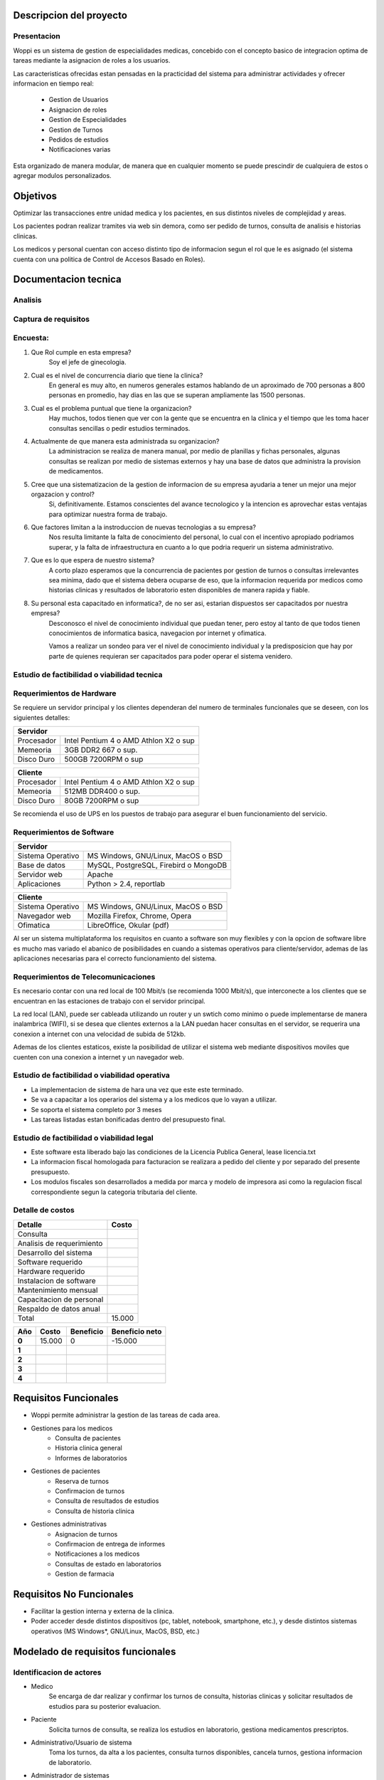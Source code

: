 ========================
Descripcion del proyecto
========================

Presentacion
------------

Woppi es un sistema de gestion de especialidades medicas, concebido con el concepto basico de integracion optima de tareas mediante la asignacion de roles a los usuarios.

Las caracteristicas ofrecidas estan pensadas en la practicidad del sistema para administrar actividades y ofrecer informacion en tiempo real:

    * Gestion de Usuarios
    * Asignacion de roles
    * Gestion de Especialidades
    * Gestion de Turnos
    * Pedidos de estudios
    * Notificaciones varias

Esta organizado de manera modular, de manera que en cualquier momento se puede prescindir de cualquiera de estos o agregar modulos personalizados.

=========
Objetivos
=========

Optimizar las transacciones entre unidad medica y los pacientes, en sus distintos niveles de complejidad y areas.

Los pacientes podran realizar tramites via web sin demora, como ser pedido de turnos, consulta de analisis e historias clinicas.

Los medicos y personal cuentan con acceso distinto tipo de informacion segun el rol que le es asignado (el sistema cuenta con una politica de Control de Accesos Basado en Roles).

=====================
Documentacion tecnica
=====================

Analisis
--------

Captura de requisitos
---------------------

Encuesta:
---------

1. Que Rol cumple en esta empresa?
    Soy el jefe de ginecologia.

2. Cual es el nivel de concurrencia diario que tiene la clinica?
    En general es muy alto, en numeros generales estamos hablando de un aproximado de 700 personas a 800 personas en promedio, hay dias en las que se superan ampliamente las 1500 personas.

3. Cual es el problema puntual que tiene la organizacion?
    Hay muchos, todos tienen que ver con la gente que se encuentra en la clinica y el tiempo que les toma hacer consultas sencillas o pedir estudios terminados.

4. Actualmente de que manera esta administrada su organizacion?
    La administracion se realiza de manera manual, por medio de planillas y fichas personales, algunas consultas se realizan por medio de sistemas externos y hay una base de datos que administra la provision de medicamentos.

#. Cree que una sistematizacion de la gestion de informacion de su empresa ayudaria a tener un mejor una mejor orgazacion y control?
    Si, definitivamente. Estamos conscientes del avance tecnologico y la intencion es aprovechar estas ventajas para optimizar nuestra forma de trabajo.

#. Que factores limitan a la instroduccion de nuevas tecnologias a su empresa?
    Nos resulta limitante la falta de conocimiento del personal, lo cual con el incentivo apropiado podriamos superar, y la falta de infraestructura en cuanto a lo que podria requerir un sistema administrativo.

#. Que es lo que espera de nuestro sistema?
    A corto plazo esperamos que la concurrencia de pacientes por gestion de turnos o consultas irrelevantes sea minima, dado que el sistema debera ocuparse de eso, que la informacion requerida por medicos como historias clinicas y resultados de laboratorio esten disponibles de manera rapida y fiable.

#. Su personal esta capacitado en informatica?, de no ser asi, estarian dispuestos ser capacitados por nuestra empresa?
    Desconosco el nivel de conocimiento individual que puedan tener, pero estoy al tanto de que todos tienen conocimientos de informatica basica, navegacion por internet y ofimatica.

    Vamos a realizar un sondeo para ver el nivel de conocimiento individual y la predisposicion que hay por parte de quienes requieran ser capacitados para poder operar el sistema venidero.

Estudio de factibilidad o viabilidad tecnica
--------------------------------------------

Requerimientos de Hardware
--------------------------

Se requiere un servidor principal y los clientes dependeran del numero de terminales funcionales que se deseen, con los siguientes detalles:

+----------------------------------------------------------+
|               Servidor                                   |
+==================+=======================================+
|  Procesador      | Intel Pentium 4 o AMD Athlon X2 o sup |
+------------------+---------------------------------------+
|  Memeoria        | 3GB DDR2 667 o sup.                   |
+------------------+---------------------------------------+
|  Disco Duro      | 500GB 7200RPM o sup                   |
+------------------+---------------------------------------+


+----------------------------------------------------------+
|               Cliente                                    |
+==================+=======================================+
|  Procesador      | Intel Pentium 4 o AMD Athlon X2 o sup |
+------------------+---------------------------------------+
|  Memeoria        | 512MB DDR400 o sup.                   |
+------------------+---------------------------------------+
|  Disco Duro      | 80GB 7200RPM o sup                    |
+------------------+---------------------------------------+

Se recomienda el uso de UPS en los puestos de trabajo para asegurar el buen funcionamiento del servicio.

Requerimientos de Software
--------------------------

+-----------------------------------------------------------+
|               Servidor                                    |
+===================+=======================================+
|  Sistema Operativo| MS Windows, GNU/Linux, MacOS o BSD    |
+-------------------+---------------------------------------+
|  Base de datos    | MySQL, PostgreSQL, Firebird o MongoDB |
+-------------------+---------------------------------------+
|  Servidor web     | Apache                                |
+-------------------+---------------------------------------+
|  Aplicaciones     | Python > 2.4, reportlab               |
+-------------------+---------------------------------------+

+-----------------------------------------------------------+
|               Cliente                                     |
+===================+=======================================+
|  Sistema Operativo| MS Windows, GNU/Linux, MacOS o BSD    |
+-------------------+---------------------------------------+
|  Navegador web    | Mozilla Firefox, Chrome, Opera        |
+-------------------+---------------------------------------+
|  Ofimatica        | LibreOffice, Okular (pdf)             |
+-------------------+---------------------------------------+

Al ser un sistema multiplataforma los requisitos en cuanto a software son muy flexibles y con la opcion de software libre es mucho mas variado el abanico de posibilidades en cuando a sistemas operativos para cliente/servidor, ademas de las aplicaciones necesarias para el correcto funcionamiento del sistema. 

Requerimientos de Telecomunicaciones
------------------------------------

Es necesario contar con una red local de 100 Mbit/s (se recomienda 1000 Mbit/s), que interconecte a los clientes que se encuentran en las estaciones de trabajo con el servidor principal.

La red local (LAN), puede ser cableada utilizando un router y un swtich como minimo o puede implementarse de manera inalambrica (WIFI), si se desea que clientes externos a la LAN puedan hacer consultas en el servidor, se requerira una conexion a internet con una velocidad de subida de 512kb.

Ademas de los clientes estaticos, existe la posibilidad de utilizar el sistema web mediante dispositivos moviles que cuenten con una conexion a internet y un navegador web.

Estudio de factibilidad o viabilidad operativa
----------------------------------------------

* La implementacion de sistema de hara una vez que este este terminado.

* Se va a capacitar a los operarios del sistema y a los medicos que lo vayan a utilizar.

* Se soporta el sistema completo por 3 meses

* Las tareas listadas estan bonificadas dentro del presupuesto final.

Estudio de factibilidad o viabilidad legal
------------------------------------------

* Este software esta liberado bajo las condiciones de la Licencia Publica General, lease licencia.txt

* La informacion fiscal homologada para facturacion se realizara a pedido del cliente y por separado del presente presupuesto.

* Los modulos fiscales son desarrollados a medida por marca y modelo de impresora asi como la regulacion fiscal correspondiente segun la categoria tributaria del cliente.

Detalle de costos
-----------------

+----------------------------+------------------------+
| Detalle                    | Costo                  |
+============================+========================+
| Consulta                   |                        |
+----------------------------+------------------------+
| Analisis de requerimiento  |                        |
+----------------------------+------------------------+
| Desarrollo del sistema     |                        |
+----------------------------+------------------------+
| Software requerido         |                        |
+----------------------------+------------------------+
| Hardware requerido         |                        |
+----------------------------+------------------------+
| Instalacion de software    |                        |
+----------------------------+------------------------+
| Mantenimiento mensual      |                        |
+----------------------------+------------------------+
| Capacitacion de personal   |                        |
+----------------------------+------------------------+
| Respaldo de datos anual    |                        |
+----------------------------+------------------------+
| Total                      |  15.000                |
+----------------------------+------------------------+

+----------------+-----------------+-------------------+-----------------+
| Año            | Costo           | Beneficio         | Beneficio neto  |
+================+=================+===================+=================+
| **0**          | 15.000          |       0           |  -15.000        |
+----------------+-----------------+-------------------+-----------------+
| **1**          |                 |                   |                 |
+----------------+-----------------+-------------------+-----------------+
| **2**          |                 |                   |                 |
+----------------+-----------------+-------------------+-----------------+
| **3**          |                 |                   |                 |
+----------------+-----------------+-------------------+-----------------+
| **4**          |                 |                   |                 |
+----------------+-----------------+-------------------+-----------------+

======================
Requisitos Funcionales
======================

* Woppi permite administrar la gestion de las tareas de cada area.

* Gestiones para los medicos
    * Consulta de pacientes
    * Historia clinica general
    * Informes de laboratorios

* Gestiones de pacientes
    * Reserva de turnos
    * Confirmacion de turnos
    * Consulta de resultados de estudios
    * Consulta de historia clinica

* Gestiones administrativas
    * Asignacion de turnos
    * Confirmacion de entrega de informes
    * Notificaciones a los medicos
    * Consultas de estado en laboratorios
    * Gestion de farmacia

=========================
Requisitos No Funcionales
=========================

* Facilitar la gestion interna y externa de la clinica.

* Poder acceder desde distintos dispositivos (pc, tablet, notebook, smartphone, etc.), y desde distintos sistemas operativos (MS Windows*, GNU/Linux, MacOS, BSD, etc.)


==================================
Modelado de requisitos funcionales
==================================

Identificacion de actores
-------------------------

* Medico
    Se encarga de dar realizar y confirmar los turnos de consulta, historias clinicas y solicitar resultados de estudios para su posterior evaluacion.

* Paciente
    Solicita turnos de consulta, se realiza los estudios en laboratorio, gestiona medicamentos prescriptos.

* Administrativo/Usuario de sistema
    Toma los turnos, da alta a los pacientes, consulta turnos disponibles, cancela turnos, gestiona informacion de laboratorio.

* Administrador de sistemas
    Quien se encarga de gestiones globales, de asignar nuevos roles a medicos, usuarios de sistema y pacientes de ser requerido.

* Soporte tecnico
    Personal que se ocupa de tareas de mantenimiento o soporte en caso de fallas generales relacionadas con hardware, estos deben ser guiados por el administrador en caso de fallas de software, dado que es quien mejor conoce la estructura y funcionamiento del sistema.

Historial de usuario
--------------------

+---------------------------------------------------+------------------+
|                                                   | Historia #:      |
| ALTA DE PACIENTES                                 |  1               |
+=======================+==============+============+==================+
| TEST DE ACEPTACION    | Prioridad:   | Riesgo:    | Tiempo estimado: |
|                       |  1           |            |                  |
+-----------------------+--------------+------------+------------------+
| **Descripcion**                                                      |
|                                                                      |
|   El formulario de alta de pacientes , se encuentra en la seccion de |
|   altas del sitio web, una vez registrado debera autenticarse en el  |
|   formulario de acceso, entonces podra consultar sus turnos, historia|
|   clinica, solicitar turnos nuevos, etc.                             |
+----------------------------------------------------------------------+

+---------------------------------------------------+------------------+
|                                                   | Historia #:      |
| SOLICITUD DE TURNO                                |  2               |
+=======================+==============+============+==================+
| TEST DE ACEPTACION    | Prioridad:   | Riesgo:    | Tiempo estimado: |
|                       |  1           |            |                  |
+-----------------------+--------------+------------+------------------+
| **Descripcion**                                                      |
|                                                                      |
|   Una vez que el usuario se haya autenticado con su nombre de usuario|
|   y clave podra ingresar a solicitar el turno de consulta en la espec|
|   ialidad que desee, el sistema le mostrara los turnos disponibles en|
|   caso de que ya se hayan cedido turnos para ese dia.                |
+----------------------------------------------------------------------+

+---------------------------------------------------+------------------+
|                                                   | Historia #:      |
| INFORMES DE LABORATORIO                           |  3               |
+=======================+==============+============+==================+
| TEST DE ACEPTACION    | Prioridad:   | Riesgo:    | Tiempo estimado: |
|                       |  1           |            |                  |
+-----------------------+--------------+------------+------------------+
| **Descripcion**                                                      |
|                                                                      |
|   Los informes de estudios realizados en los laboratorios de la clini|
|   a se podran consultar por medio del sistema. Los usuarios con el ro|
|   l de medicos podran realizar estas consultas.                      |   
+----------------------------------------------------------------------+

+---------------------------------------------------+------------------+
|                                                   | Historia #:      |
| ASIGNACION DE ROLES                               |  4               |
+=======================+==============+============+==================+
| TEST DE ACEPTACION    | Prioridad:   | Riesgo:    | Tiempo estimado: |
|                       |  1           |            |                  |
+-----------------------+--------------+------------+------------------+
| **Descripcion**                                                      |
|                                                                      |
|   El usuario con privilegios de administracion que es el primero que |
|   se crea es capaz de asignar los roles a los usuarios, basandose en |
|   estos roles el sistema es capaz de reconocer a los usuarios a las  |
|   vistas, creacion y modificacion que ellos estan autorizados.       |
+----------------------------------------------------------------------+



Casos de prueba
---------------

+----------------------------------------------------------------------+
|                                                                      |
| **CASO DE PRUEBA DE ACEPTACION**                                     |
+=======================+==============================================+
| CODIGO:               | **Historial de usuario:**                    |
|  01                   |  01 -  Validacion de usuario                 |
+-----------------------+----------------------------------------------+
| **Nombre:**                                                          |
|  Prueba de usuario valido                                            |
|                                                                      |
+----------------------------------------------------------------------+
|                                                                      |
|                                                                      |
|                                                                      |
+----------------------------------------------------------------------+
|                                                                      |
|                                                                      |
|                                                                      |
+----------------------------------------------------------------------+
|                                                                      |
|                                                                      |
|                                                                      |
+----------------------------------------------------------------------+
|                                                                      |
|                                                                      |
|                                                                      |
+----------------------------------------------------------------------+

+----------------------------------------------------------------------+
|                                                                      |
| **CASO DE PRUEBA DE ACEPTACION**                                     |
+=======================+==============================================+
| CODIGO:               | **Historial de usuario:**                    |
|  01                   |  01 -  Validacion de usuario                 |
+-----------------------+----------------------------------------------+
| **Nombre:**                                                          |
|  Prueba de usuario valido                                            |
|                                                                      |
+----------------------------------------------------------------------+
|                                                                      |
|                                                                      |
|                                                                      |
+----------------------------------------------------------------------+
|                                                                      |
|                                                                      |
|                                                                      |
+----------------------------------------------------------------------+
|                                                                      |
|                                                                      |
|                                                                      |
+----------------------------------------------------------------------+
|                                                                      |
|                                                                      |
|                                                                      |
+----------------------------------------------------------------------+

+----------------------------------------------------------------------+
|                                                                      |
| **CASO DE PRUEBA DE ACEPTACION**                                     |
+=======================+==============================================+
| CODIGO:               | **Historial de usuario:**                    |
|  01                   |  01 -  Validacion de usuario                 |
+-----------------------+----------------------------------------------+
| **Nombre:**                                                          |
|  Prueba de usuario valido                                            |
|                                                                      |
+----------------------------------------------------------------------+
|                                                                      |
|                                                                      |
|                                                                      |
+----------------------------------------------------------------------+
|                                                                      |
|                                                                      |
|                                                                      |
+----------------------------------------------------------------------+
|                                                                      |
|                                                                      |
|                                                                      |
+----------------------------------------------------------------------+
|                                                                      |
|                                                                      |
|                                                                      |
+----------------------------------------------------------------------+

+----------------------------------------------------------------------+
|                                                                      |
| **CASO DE PRUEBA DE ACEPTACION**                                     |
+=======================+==============================================+
| CODIGO:               | **Historial de usuario:**                    |
|  01                   |  01 -  Validacion de usuario                 |
+-----------------------+----------------------------------------------+
| **Nombre:**                                                          |
|  Prueba de usuario valido                                            |
|                                                                      |
+----------------------------------------------------------------------+
|                                                                      |
|                                                                      |
|                                                                      |
+----------------------------------------------------------------------+
|                                                                      |
|                                                                      |
|                                                                      |
+----------------------------------------------------------------------+
|                                                                      |
|                                                                      |
|                                                                      |
+----------------------------------------------------------------------+
|                                                                      |
|                                                                      |
|                                                                      |
+----------------------------------------------------------------------+

+----------------------------------------------------------------------+
|                                                                      |
| **CASO DE PRUEBA DE ACEPTACION**                                     |
+=======================+==============================================+
| CODIGO:               | **Historial de usuario:**                    |
|  01                   |  01 -  Validacion de usuario                 |
+-----------------------+----------------------------------------------+
| **Nombre:**                                                          |
|  Prueba de usuario valido                                            |
|                                                                      |
+----------------------------------------------------------------------+
|                                                                      |
|                                                                      |
|                                                                      |
+----------------------------------------------------------------------+
|                                                                      |
|                                                                      |
|                                                                      |
+----------------------------------------------------------------------+
|                                                                      |
|                                                                      |
|                                                                      |
+----------------------------------------------------------------------+
|                                                                      |
|                                                                      |
|                                                                      |
+----------------------------------------------------------------------+

+----------------------------------------------------------------------+
|                                                                      |
| **CASO DE PRUEBA DE ACEPTACION**                                     |
+=======================+==============================================+
| CODIGO:               | **Historial de usuario:**                    |
|  01                   |  01 -  Validacion de usuario                 |
+-----------------------+----------------------------------------------+
| **Nombre:**                                                          |
|  Prueba de usuario valido                                            |
|                                                                      |
+----------------------------------------------------------------------+
|                                                                      |
|                                                                      |
|                                                                      |
+----------------------------------------------------------------------+
|                                                                      |
|                                                                      |
|                                                                      |
+----------------------------------------------------------------------+
|                                                                      |
|                                                                      |
|                                                                      |
+----------------------------------------------------------------------+
|                                                                      |
|                                                                      |
|                                                                      |
+----------------------------------------------------------------------+

==================================
Modelado de requisitos Funcionales
==================================

Tarjetas de tarea
-----------------

+-----------------------------------------------------------------------+
| **Alta de usuario**                                                   |
+=======================================================================+
|                                                                       |
|                                                                       |
|                                                                       |
|                                                                       |
|                                                                       |
|                                                                       |
+-----------------------------------------------------------------------+
